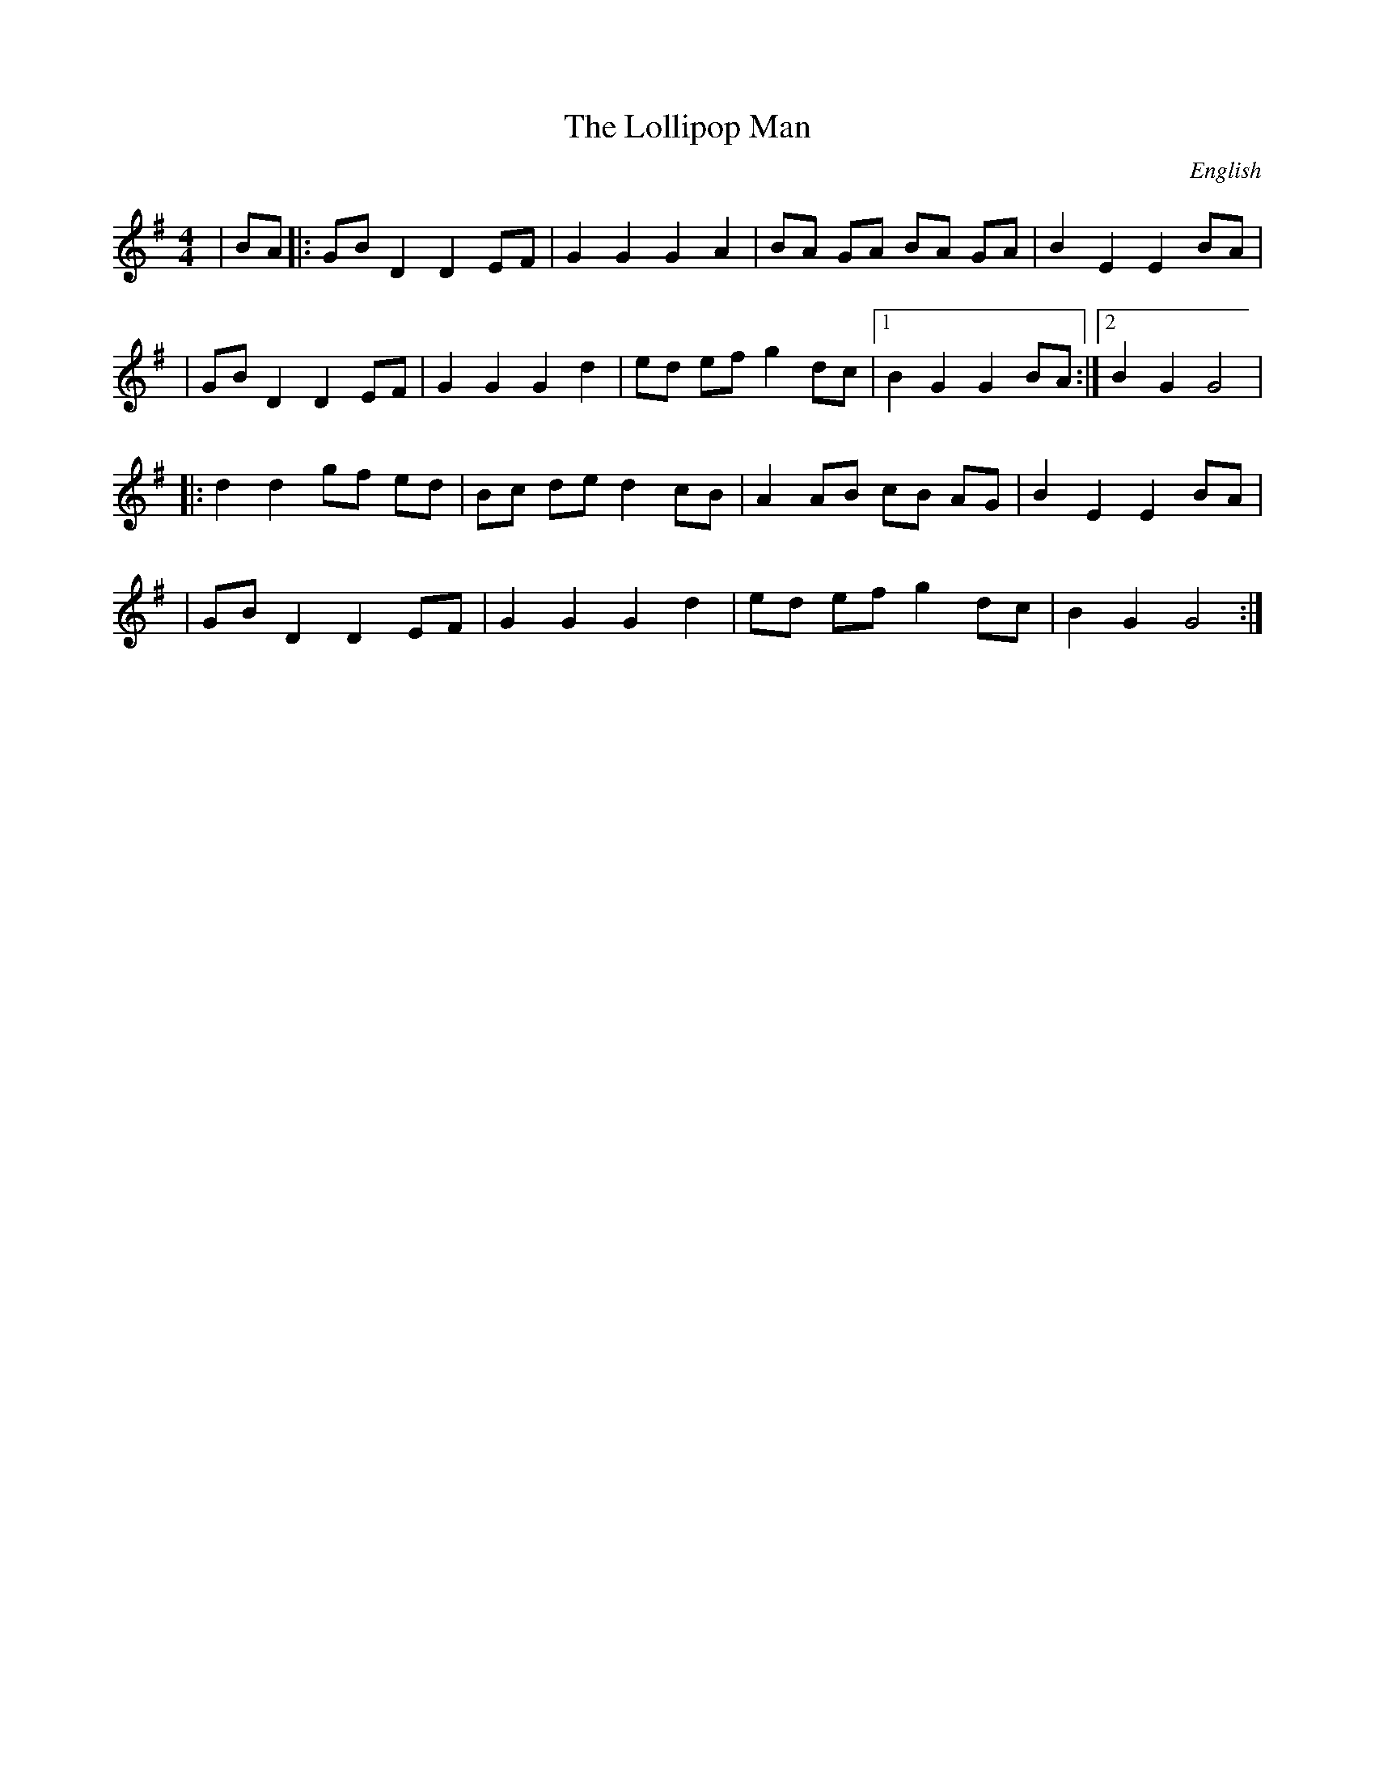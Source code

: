 X:1
T:Lollipop Man, The
R:hp 32
M:4/4
L:1/8
O:English
F:http://banjolin.co.uk/tunes/abcs/lollipopman.abc
K:G
| BA |: GB D2 D2 EF | G2 G2 G2 A2 | BA GA BA GA | B2E2E2 BA |
|GB D2 D2 EF | G2 G2 G2 d2 | ed ef g2 dc |1 B2G2G2 BA:|2 B2G2G4|
|: d2d2 gf ed | Bc de d2 cB | A2 AB cB AG | B2E2E2 BA |
|GB D2 D2 EF | G2 G2 G2 d2 | ed ef g2 dc | B2G2 G4 :|
